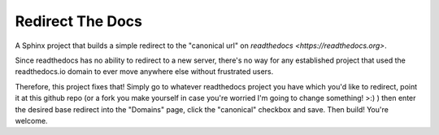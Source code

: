 =================
Redirect The Docs
=================

A Sphinx project that builds a simple redirect to the
"canonical url" on `readthedocs <https://readthedocs.org>`.

Since readthedocs has no ability to redirect to a new server, 
there's no way for any established project that used the
readthedocs.io domain to ever move anywhere else without 
frustrated users.   

Therefore, this project fixes that!  Simply go to whatever
readthedocs project you have which you'd like to redirect,
point it at this github repo (or a fork you make yourself
in case you're worried I'm going to change something! >:) )
then enter the desired base redirect into the "Domains" 
page, click the "canonical" checkbox and save.  Then build!
You're welcome.

